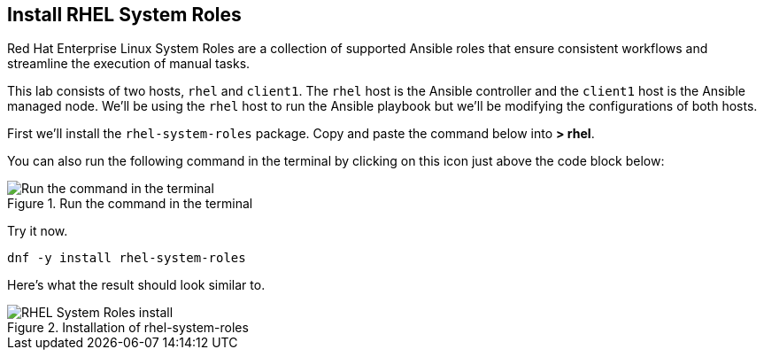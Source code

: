 :imagesdir: ../assets/images

== Install RHEL System Roles

Red Hat Enterprise Linux System Roles are a collection of supported
Ansible roles that ensure consistent workflows and streamline the
execution of manual tasks.

This lab consists of two hosts, `+rhel+` and `+client1+`. The `+rhel+` host is the Ansible controller and the `+client1+` host is the Ansible managed node. We'll be using the `+rhel+` host to run the Ansible playbook but we'll be modifying the configurations of both hosts.

First we’ll install the `+rhel-system-roles+` package. Copy and paste
the command below into *> rhel*.

You can also run the following command in the terminal by clicking on this icon just above the code block below:

.Run the command in the terminal
image::run-command.png[Run the command in the terminal]

Try it now.

[source,bash,run]
----
dnf -y install rhel-system-roles
----

Here’s what the result should look similar to.

.Installation of rhel-system-roles
image::system-roles-install.png[RHEL System Roles install]
